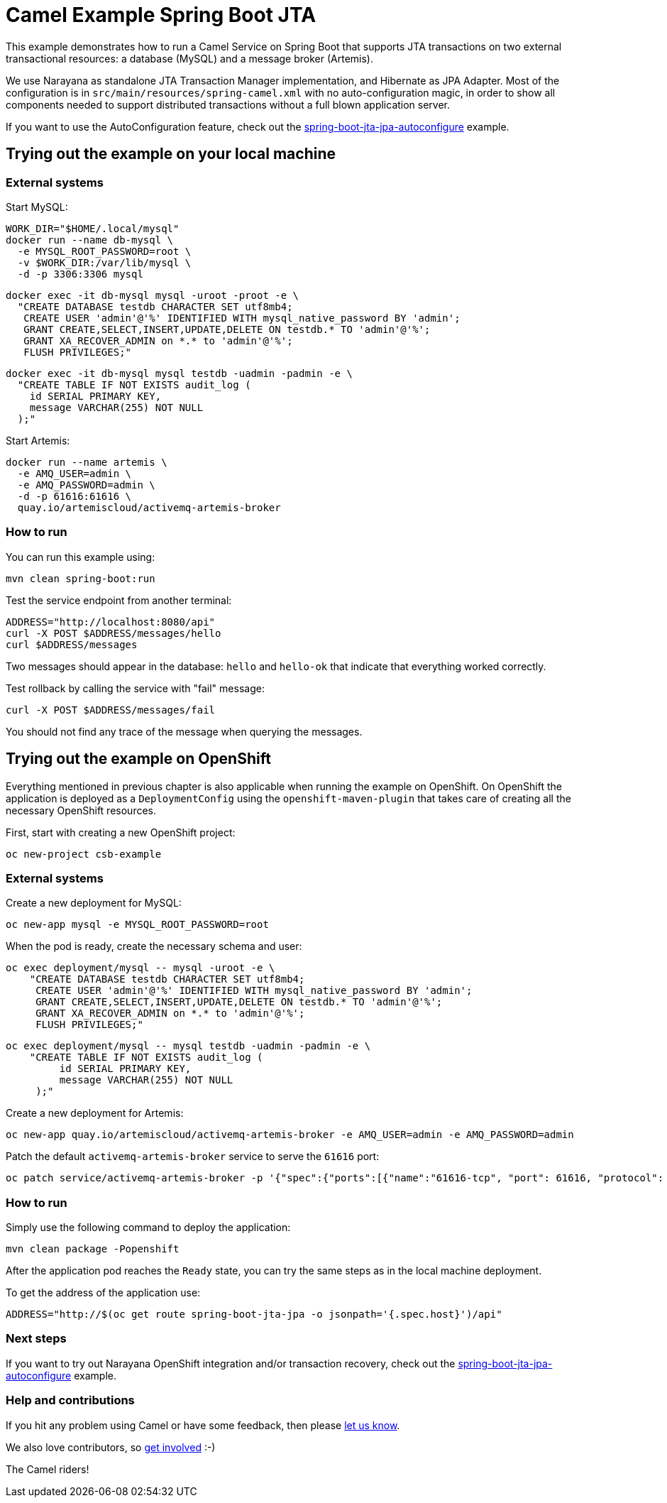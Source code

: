 = Camel Example Spring Boot JTA

This example demonstrates how to run a Camel Service on Spring Boot that supports JTA transactions on two external transactional resources: a database (MySQL) and a message broker (Artemis).

We use Narayana as standalone JTA Transaction Manager implementation, and Hibernate as JPA Adapter.
Most of the configuration is in `src/main/resources/spring-camel.xml` with no auto-configuration magic, in order to show all components needed to support distributed transactions without a full blown application server.

If you want to use the AutoConfiguration feature, check out the link:../spring-boot-jta-jpa-autoconfigure[spring-boot-jta-jpa-autoconfigure] example.

== Trying out the example on your local machine

=== External systems

Start MySQL:

----
WORK_DIR="$HOME/.local/mysql"
docker run --name db-mysql \
  -e MYSQL_ROOT_PASSWORD=root \
  -v $WORK_DIR:/var/lib/mysql \
  -d -p 3306:3306 mysql
----

----
docker exec -it db-mysql mysql -uroot -proot -e \
  "CREATE DATABASE testdb CHARACTER SET utf8mb4;
   CREATE USER 'admin'@'%' IDENTIFIED WITH mysql_native_password BY 'admin';
   GRANT CREATE,SELECT,INSERT,UPDATE,DELETE ON testdb.* TO 'admin'@'%';
   GRANT XA_RECOVER_ADMIN on *.* to 'admin'@'%';
   FLUSH PRIVILEGES;"
----

----
docker exec -it db-mysql mysql testdb -uadmin -padmin -e \
  "CREATE TABLE IF NOT EXISTS audit_log (
    id SERIAL PRIMARY KEY,
    message VARCHAR(255) NOT NULL
  );"
----

Start Artemis:

----
docker run --name artemis \
  -e AMQ_USER=admin \
  -e AMQ_PASSWORD=admin \
  -d -p 61616:61616 \
  quay.io/artemiscloud/activemq-artemis-broker
----

=== How to run

You can run this example using:

----
mvn clean spring-boot:run
----

Test the service endpoint from another terminal:

----
ADDRESS="http://localhost:8080/api"
curl -X POST $ADDRESS/messages/hello
curl $ADDRESS/messages
----

Two messages should appear in the database: `hello` and `hello-ok` that indicate that everything worked correctly.

Test rollback by calling the service with "fail" message:

----
curl -X POST $ADDRESS/messages/fail
----

You should not find any trace of the message when querying the messages.

== Trying out the example on OpenShift

Everything mentioned in previous chapter is also applicable when running the example on OpenShift.
On OpenShift the application is deployed as a `DeploymentConfig` using the `openshift-maven-plugin` that takes care of creating all the necessary OpenShift resources.

First, start with creating a new OpenShift project:

----
oc new-project csb-example
----

=== External systems

Create a new deployment for MySQL:

----
oc new-app mysql -e MYSQL_ROOT_PASSWORD=root
----

When the pod is ready, create the necessary schema and user:

----
oc exec deployment/mysql -- mysql -uroot -e \
    "CREATE DATABASE testdb CHARACTER SET utf8mb4;
     CREATE USER 'admin'@'%' IDENTIFIED WITH mysql_native_password BY 'admin';
     GRANT CREATE,SELECT,INSERT,UPDATE,DELETE ON testdb.* TO 'admin'@'%';
     GRANT XA_RECOVER_ADMIN on *.* to 'admin'@'%';
     FLUSH PRIVILEGES;"
----

----
oc exec deployment/mysql -- mysql testdb -uadmin -padmin -e \
    "CREATE TABLE IF NOT EXISTS audit_log (
         id SERIAL PRIMARY KEY,
         message VARCHAR(255) NOT NULL
     );"
----

Create a new deployment for Artemis:

----
oc new-app quay.io/artemiscloud/activemq-artemis-broker -e AMQ_USER=admin -e AMQ_PASSWORD=admin
----

Patch the default `activemq-artemis-broker` service to serve the `61616` port:

----
oc patch service/activemq-artemis-broker -p '{"spec":{"ports":[{"name":"61616-tcp", "port": 61616, "protocol": "TCP", "targetPort": 61616}]}}'
----

=== How to run

Simply use the following command to deploy the application:

----
mvn clean package -Popenshift
----

After the application pod reaches the `Ready` state, you can try the same steps as in the local machine deployment.

To get the address of the application use:

----
ADDRESS="http://$(oc get route spring-boot-jta-jpa -o jsonpath='{.spec.host}')/api"
----

=== Next steps

If you want to try out Narayana OpenShift integration and/or transaction recovery, check out the link:../spring-boot-jta-jpa-autoconfigure[spring-boot-jta-jpa-autoconfigure] example.

=== Help and contributions

If you hit any problem using Camel or have some feedback, then please https://camel.apache.org/support.html[let us know].

We also love contributors, so https://camel.apache.org/contributing.html[get involved] :-)

The Camel riders!
